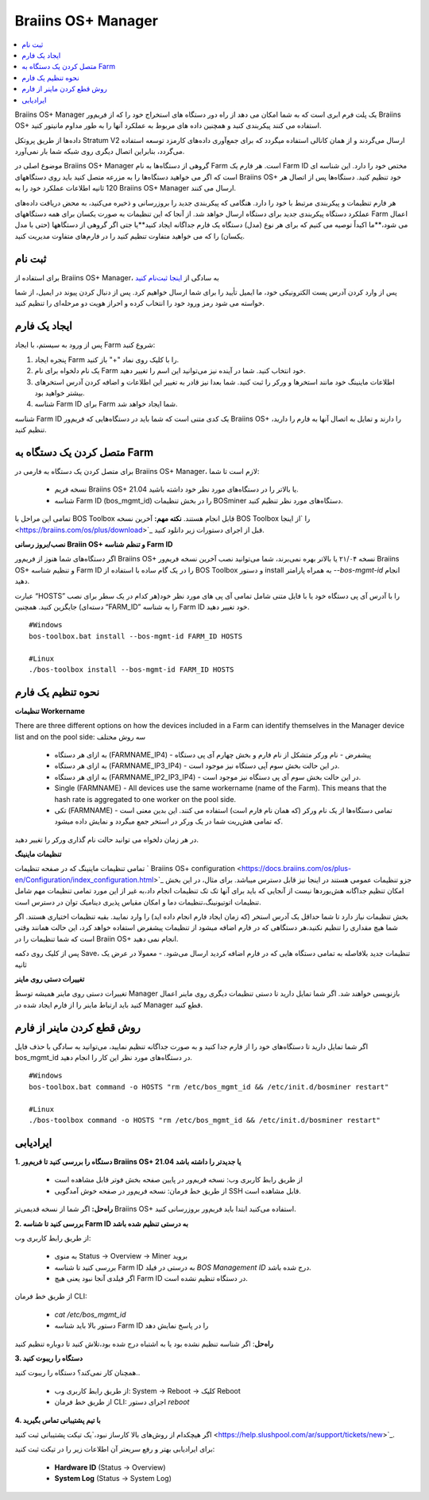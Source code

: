 
.. _manager:

###################
Braiins OS+ Manager
###################

.. contents::
  :local:
  :depth: 1

Braiins OS+ Manager یک پلت فرم ابری است که به شما امکان می دهد از راه دور دستگاه های استخراج خود را که از فریم‌ور Braiins OS+ استفاده می کنند پیکربندی کنید و همچنین داده های مربوط به عملکرد آنها را به طور مداوم مانیتور کنید.

داده‌ها از طریق پروتکل Stratum V2 ارسال می‌گردند و از همان کانالی استفاده میگردد که برای جمع‌آوری داده‌های کارمزد توسعه استفاده می‌گردد، بنابراین اتصال دیگری روی شبکه شما بار نمی‌آورد. 

موضوع اصلی در Braiins OS+ Manager گروهی از دستگاه‌ها به نام Farm است. هر فارم یک ‌‌Farm ID مختص خود را دارد. این شناسه ای است که اگر می خواهید دستگاه‌ها را به مزرعه متصل کنید باید روی دستگاههای Braiins OS+ خود تنظیم کنید. دستگاه‌ها پس از اتصال هر 120 ثانیه اطلاعات عملکرد خود را به Braiins OS+ Manager ارسال می کنند.

هر فارم تنظیمات و پیکربندی مرتبط با خود را دارد. هنگامی که پیکربندی جدید را بروزرسانی و ذخیره می‌کنید، به محض دریافت داده‌های عملکرد دستگاه پیکربندی جدید برای دستگاه ارسال خواهد شد. از آنجا که این تنظیمات به صورت یکسان برای همه دستگاههای Farm اعمال می شود،**ما اکیداً توصیه می کنیم که برای هر نوع (مدل) دستگاه یک فارم جداگانه ایجاد کنید**یا جتی اگر گروهی از دستگاهها (حتی با مدل یکسان) را که می خواهید متفاوت تنظیم کنید را در فارم‌های متفاوت مدیریت کنید.

*******
ثبت نام
*******

برای استفاده از Braiins OS+ Manager، به سادگی از `اینجا ثبت‌نام کنید <https://manager.braiins.com/#/register>`_ 

پس از وارد کردن آدرس پست الکترونیکی خود، ما ایمیل تأیید را برای شما ارسال خواهیم کرد. پس از دنبال کردن پیوند در ایمیل، از شما خواسته می شود رمز ورود خود را انتخاب کرده و احراز هویت دو مرحله‌ای را تنظیم کنید.

*************
ایجاد یک فارم
*************

پس از ورود به سیستم، با ایجاد Farm شروع کنید:

1. پنجره ایجاد Farm را با کلیک روی نماد "+" باز کنید.
2. یک نام دلخواه برای نام Farm خود انتخاب کنید. شما در آینده نیز می‌توانید این اسم را تغییر دهید.
3. اطلاعات ماینینگ خود مانند استخر‌ها و ورکر را ثبت کنید. شما بعدا نیز قادر به تغییر این اطلاعات و اضافه کردن آدرس استخرهای بیشتر خواهید بود.
4. شناسه Farm ID برای Farm شما ایجاد خواهد شد.

شناسه Farm ID یک کدی متنی است که شما باید در دستگاه‌هایی که فریم‌ور Braiins OS+ را دارند و تمایل به اتصال آنها به فارم را دارید، تنظیم کنید.

****************************
متصل کردن یک دستگاه به Farm
****************************

برای متصل کردن یک دستگاه به فارمی در Braiins OS+ Manager، لازم است تا شما:

  - نسخه فریم Braiins OS+ 21.04 یا بالاتر را در دستگاه‌های مورد نظر خود داشته باشید.
  - شناسه Farm ID (bos_mgmt_id) را در بخش تنظیمات BOSminer دستگاه‌های مورد نظر تنظیم کنید.

تمامی این مراحل با BOS Toolbox قابل انجام هستند.
**نکته مهم:** آخرین نسخه BOS Toolbox را ‍‍‍‍`از اینجا <https://braiins.com/os/plus/download>`_ قبل از اجرای دستورات زیر دانلود کنید.

**نصب/بروز رسانی Braiin OS+ و تنظم شناسه Farm ID**

اگر دستگاه‌های شما هنوز از فریم‌ور Braiins OS+ نسخه ۲۱/۰۴ یا بالاتر بهره نمی‌برند، شما می‌توانید نصب آخرین نسخه فریم‌ور Braiins OS+ و تنظیم شناسه Farm ID را در یک گام ساده با استفاده از BOS Toolbox و دستور install به همراه پارامتر `--bos-mgmt-id` انجام دهید.

عبارت “HOSTS” را با آدرس آی پی دستگاه خود یا با فایل متنی شامل تمامی آی پی های مورد نظر خود(هر کدام در یک سطر برای نصب دسته‌ای) جایگزین کنید. همچنین “FARM_ID” را به شناسه Farm ID خود تغییر دهید.

::

    #Windows
    bos-toolbox.bat install --bos-mgmt-id FARM_ID HOSTS

    #Linux
    ./bos-toolbox install --bos-mgmt-id FARM_ID HOSTS

******************
نحوه تنظیم یک فارم
******************

**تنظیمات Workername**

There are three different options on how the devices included in a Farm can identify themselves in the Manager device list and on the pool side:
سه روش مختلف 

  - به ازای هر دستگاه (FARMNAME_IP4) - پیشفرض - نام ورکر متشکل از نام فارم و بخش چهارم آی پی دستگاه
  - به ازای هر دستگاه (FARMNAME_IP3_IP4) - در این حالت بخش سوم آپی دستگاه نیز موجود است.
  - به ازای هر دستگاه (FARMNAME_IP2_IP3_IP4) - در این حالت بخش سوم آی پی دستگاه نیز موجود است.
  - Single (FARMNAME) - All devices use the same workername (name of the Farm). This means that the hash rate is aggregated to one worker on the pool side.
  - تکی (FARMNAME) - تمامی دستگاه‌ها از یک نام ورکر (که همان نام فارم است) استفاده می کنند. این بدین معنی است که تمامی هش‌ریت شما در یک ورکر در استخر جمع میگردد و نمایش داده میشود.

در هر زمان دلخواه می توانید حالت نام گذاری ورکر را تغییر دهید.

**تنظیمات ماینینگ**

تمامی تنظیمات ماینینگ که در صفحه تنظیمات ` Braiins OS\+ configuration <https://docs.braiins.com/os/plus-en/Configuration/index_configuration.html>`_ جزو تنظیمات عمومی هستند در اینجا نیز قابل دسترس میباشد. برای مثال،‌ در این بخش امکان تنظیم جداگانه هش‌بوردها نیست از آنجایی که باید برای آنها تک تک تنظیمات انجام داد،‌به غیر از این مورد تمامی تنظیمات مهم شامل تنظیمات اتوتیونینگ،‌تنظیمات دما و امکان مقیاس پذیری دینامیک توان در دسترس است.

بخش تنظیمات نیاز دارد تا شما حداقل یک آدرس استخر (که زمان ایجاد فارم انجام داده اید) را وارد نمایید. بقیه تنظیمات اختیاری هستند. اگر شما هیچ مقداری را تنظیم نکنید،‌هر دستگاهی که در فارم اضافه میشود از تنظیمات پیشفرض استفاده خواهد کرد، این حالت همانند وقتی است که شما تنظیمات را در Braiin OS+ انجام نمی دهید. 

پس از کلیک روی دکمه Save،‌ تنظیمات جدید بلافاصله به تمامی دستگاه هایی که در فارم اضافه کردید ارسال می‌شود. - معمولا در عرض یک ثانیه

**تغییرات دستی روی ماینر**

تغییرات دستی روی ماینر همیشه توسط Manager بازنویسی خواهند شد. اگر شما تمایل دارید تا دستی تنظیمات دیگری روی ماینر اعمال کنید باید ارتباط ماینر را از فارم ایجاد شده در Manager قطع کنید.

******************************
روش قطع کردن ماینر از فارم
******************************

اگر شما تمایل دارید تا دستگاه‌های خود را از فارم جدا کنید و به صورت جداگانه تنظیم نمایید،‌ می‌توانید به سادگی با حذف فایل bos_mgmt_id در دستگاه‌های مورد نظر این کار را انجام دهید.

::

    #Windows
    bos-toolbox.bat command -o HOSTS "rm /etc/bos_mgmt_id && /etc/init.d/bosminer restart"
    
    #Linux
    ./bos-toolbox command -o HOSTS "rm /etc/bos_mgmt_id && /etc/init.d/bosminer restart"

***************
ایرادیابی
***************

**1. دستگاه را بررسی کنید تا فریم‌ور Braiins OS+ 21.04 یا جدیدتر را داشته باشد**

  - از طریق رابط کاربری وب: نسخه فریم‌ور در پایین صفحه بخش فوتر قابل مشاهده است
  - از طریق خط فرمان: نسخه فریم‌ور در صفحه خوش آمدگویی SSH قابل مشاهده است.

**راه‌حل:** اگر شما از نسخه قدیمی‌تر Braiins OS+ استفاده می‌کنید ابتدا باید فریم‌ور بروزرسانی کنید.

**2. بررسی کنید تا شناسه Farm ID به درستی تنظیم شده باشد**

از طریق رابط کاربری وب:

  - به منوی Status -> Overview -> Miner بروید
  - بررسی کنید تا شناسه Farm ID  به درستی در فیلد *BOS Management ID* درج شده باشد.
  - اگر فیلدی آنجا نبود یعنی هیچ Farm ID در دستگاه تنظیم نشده است.

از طریق خط فرمان CLI:

  - `cat /etc/bos_mgmt_id`
  - دستور بالا باید شناسه Farm ID را در پاسخ نمایش دهد

**راه‌حل**: اگر شناسه تنظیم نشده بود یا به اشتباه درج شده بود،‌تلاش کنید تا دوباره تنظیم کنید

**3. دستگاه را ریبوت کنید**

همچنان کار نمی‌کند؟ دستگاه را ریبوت کنید..

  - از طریق رابط کاربری وب: System -> Reboot -> کلیک Reboot
  - از طریق خط فرمان CLI: اجرای دستور `reboot`

**4. با تیم پشتیبانی تماس بگیرید**

اگر هیچکدام از روش‌های بالا کارساز نبود،‌`یک تیکت پشتیبانی ثبت کنید <https://help.slushpool.com/ar/support/tickets/new>`_. 

برای ایرادیابی بهتر و رفع سریعتر آن اطلاعات زیر را در تیکت ثبت کنید:

  - **Hardware ID** (Status -> Overview)
  - **System Log** (Status -> System Log)
